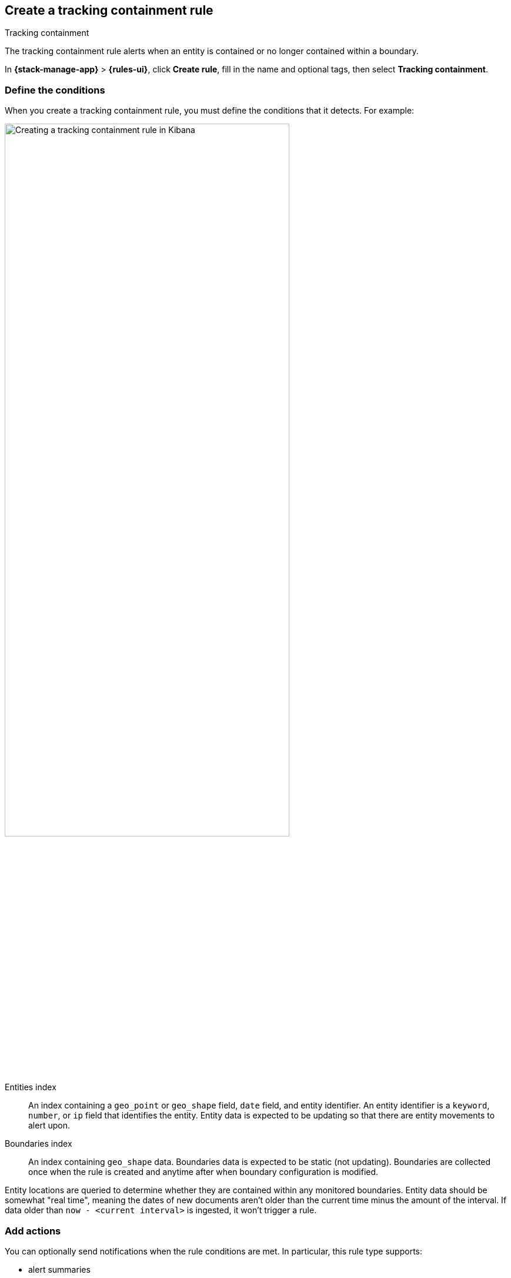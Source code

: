 [[geo-alerting]]
== Create a tracking containment rule
:frontmatter-description: Generate alerts when a geographic entity is contained or no longer contained within a boundary.
:frontmatter-tags-products: [kibana,alerting]
:frontmatter-tags-content-type: [how-to]
:frontmatter-tags-user-goals: [analyze]
++++
<titleabbrev>Tracking containment</titleabbrev>
++++

The tracking containment rule alerts when an entity is contained or no longer contained within a boundary. 

In *{stack-manage-app}* > *{rules-ui}*, click *Create rule*, fill in the name and optional tags, then select *Tracking containment*.

[float]
=== Define the conditions

When you create a tracking containment rule, you must define the conditions that it detects. For example:

[role="screenshot"]
image::user/alerting/images/alert-types-tracking-containment-conditions.png[Creating a tracking containment rule in Kibana,width=75%]
// NOTE: This is an autogenerated screenshot. Do not edit it directly.

Entities index::
An index containing a `geo_point` or `geo_shape` field, `date` field, and entity identifier.
An entity identifier is a `keyword`, `number`, or `ip` field that identifies the entity.
Entity data is expected to be updating so that there are entity movements to alert upon.

Boundaries index::
An index containing `geo_shape` data.
Boundaries data is expected to be static (not updating).
Boundaries are collected once when the rule is created and anytime after when boundary configuration is modified.

Entity locations are queried to determine whether they are contained within any monitored boundaries.
Entity data should be somewhat "real time", meaning the dates of new documents aren't older than the current time minus the amount of the interval.
If data older than `now - <current interval>` is ingested, it won't trigger a rule.

[float]
=== Add actions

You can optionally send notifications when the rule conditions are met.
In particular, this rule type supports:

- alert summaries
- actions that run when the containment condition is met
- actions that run when an entity is no longer contained

For each action, you must choose a connector, which provides connection information for a {kib} service or third party integration.
For more information about all the supported connectors, go to <<action-types>>.

After you select a connector, you must set the action frequency.
You can choose to create a summary of alerts on each check interval or on a custom interval.
Alternatively, you can set the action frequency such that actions run for each alert.
Choose how often the action runs (at each check interval, only when the alert status changes, or at a custom action interval).
You must also choose an action group, which indicates whether the action runs when the containment condition is met or when an entity is no longer contained.
Each connector supports a specific set of actions for each action group.
For example:

[role="screenshot"]
image::user/alerting/images/alert-types-tracking-containment-action-options.png[Action frequency options for an action,width=75%]
// NOTE: This is an autogenerated screenshot. Do not edit it directly.

You can further refine the conditions under which actions run by specifying that actions only run they match a KQL query or when an alert occurs within a specific time frame.

[float]
=== Add action variables

You can pass rule values to an action to provide contextual details.
To view the list of variables available for each action, click the "add rule variable" button.
For example:

[role="screenshot"]
image::images/alert-types-tracking-containment-rule-action-variables.png[Passing rule values to an action]
// NOTE: This is an autogenerated screenshot. Do not edit it directly.

The following action variables are specific to the tracking containment rule.
You can also specify <<rule-action-variables,variables common to all rules>>.

`context.containingBoundaryId`::
The identifier for the boundary containing the entity.

`context.containingBoundaryName`::
The name of the boundary containing the entity.

`context.detectionDateTime`::
The alert interval end time this change was recorded.

`context.entityDateTime`::
The date the entity was recorded in the boundary.

`context.entityDocumentId`::
The identifier for the contained entity document.

`context.entityId`::
The entity identifier for the document that generated the alert.

`context.entityLocation`::
The location of the entity.
